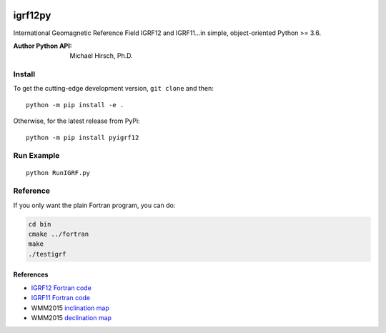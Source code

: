 .. image:: https://travis-ci.org/scivision/pyigrf12.svg?branch=master
    :target: https://travis-ci.org/scivision/pyigrf12

.. image:: https://coveralls.io/repos/github/scivision/pyigrf12/badge.svg?branch=master
    :target: https://coveralls.io/github/scivision/pyigrf12?branch=master

.. image:: https://img.shields.io/pypi/pyversions/pyigrf12.svg
  :target: https://pypi.python.org/pypi/pyigrf12
  :alt: Python versions (PyPI)

.. image::  https://img.shields.io/pypi/format/pyigrf12.svg
  :target: https://pypi.python.org/pypi/pyigrf12
  :alt: Distribution format (PyPI)

========
igrf12py
========
International Geomagnetic Reference Field IGRF12 and IGRF11...in simple, object-oriented Python >= 3.6.

:Author Python API: Michael Hirsch, Ph.D.

.. image:: tests/incldecl.png

.. image:: tests/vectors.png

Install
=======
To get the cutting-edge development version, ``git clone`` and then::

    python -m pip install -e .

Otherwise, for the latest release from PyPi::

    python -m pip install pyigrf12

Run Example
===========

::

    python RunIGRF.py

Reference
=========
If you only want the plain Fortran program, you can do:

.. code:: bash

    cd bin
    cmake ../fortran
    make
    ./testigrf


References
-----------

* `IGRF12 Fortran code <http://www.ngdc.noaa.gov/IAGA/vmod/igrf12.f>`_
* `IGRF11 Fortran code <http://www.ngdc.noaa.gov/IAGA/vmod/igrf11.f>`_

* WMM2015 `inclination map <https://www.ngdc.noaa.gov/geomag/WMM/data/WMM2015/WMM2015_I_MERC.pdf>`_
* WMM2015 `declination map <https://www.ngdc.noaa.gov/geomag/WMM/data/WMM2015/WMM2015_D_MERC.pdf>`_
